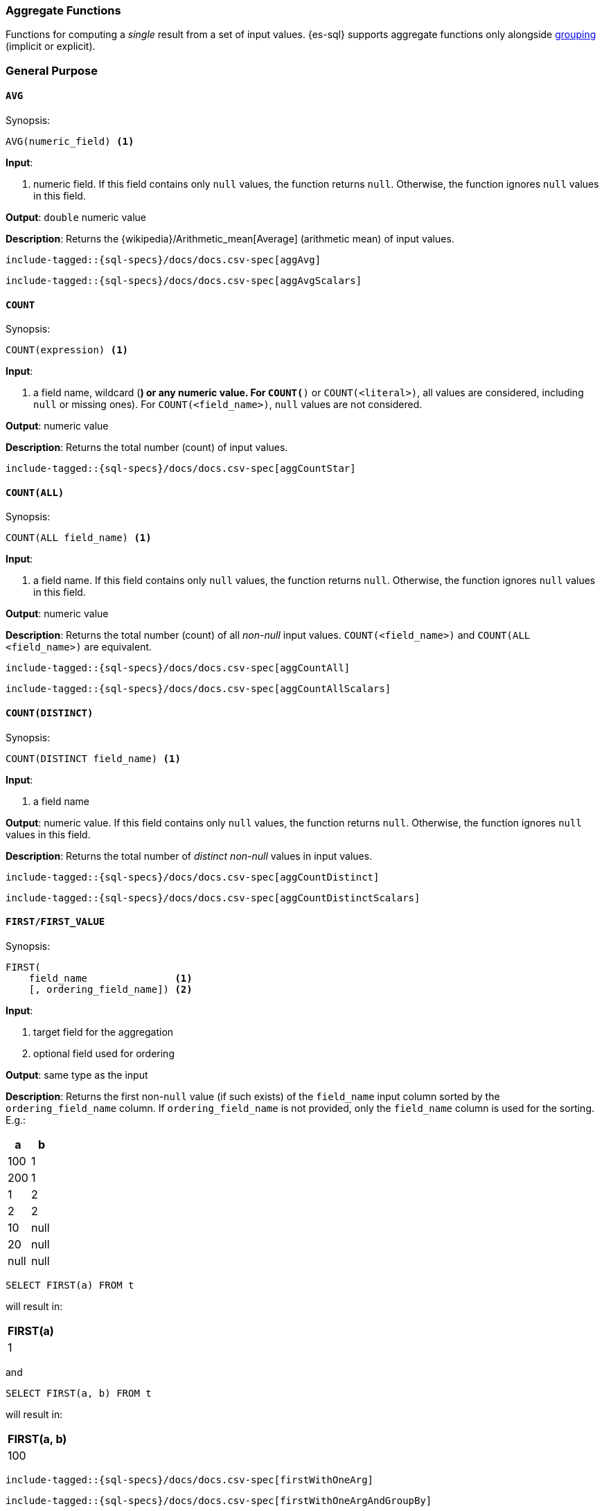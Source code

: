[role="xpack"]
[testenv="basic"]
[[sql-functions-aggs]]
=== Aggregate Functions

Functions for computing a _single_ result from a set of input values.
{es-sql} supports aggregate functions only alongside <<sql-syntax-group-by,grouping>> (implicit or explicit).

[[sql-functions-aggs-general]]
[discrete]
=== General Purpose

[[sql-functions-aggs-avg]]
==== `AVG`

.Synopsis:
[source, sql]
--------------------------------------------------
AVG(numeric_field) <1>
--------------------------------------------------

*Input*:

<1> numeric field. If this field contains only `null` values, the function
returns `null`. Otherwise, the function ignores `null` values in this field.

*Output*: `double` numeric value

*Description*: Returns the {wikipedia}/Arithmetic_mean[Average] (arithmetic mean) of input values.

["source","sql",subs="attributes,macros"]
--------------------------------------------------
include-tagged::{sql-specs}/docs/docs.csv-spec[aggAvg]
--------------------------------------------------

["source","sql",subs="attributes,macros"]
--------------------------------------------------
include-tagged::{sql-specs}/docs/docs.csv-spec[aggAvgScalars]
--------------------------------------------------

[[sql-functions-aggs-count]]
==== `COUNT`

.Synopsis:
[source, sql]
--------------------------------------------------
COUNT(expression) <1>
--------------------------------------------------

*Input*:

<1> a field name, wildcard (`*`) or any numeric value. For `COUNT(*)` or
`COUNT(<literal>)`, all values are considered, including `null` or missing
ones). For `COUNT(<field_name>)`, `null` values are not considered.

*Output*: numeric value

*Description*: Returns the total number (count) of input values.


["source","sql",subs="attributes,macros"]
--------------------------------------------------
include-tagged::{sql-specs}/docs/docs.csv-spec[aggCountStar]
--------------------------------------------------


[[sql-functions-aggs-count-all]]
==== `COUNT(ALL)`

.Synopsis:
[source, sql]
--------------------------------------------------
COUNT(ALL field_name) <1>
--------------------------------------------------

*Input*:

<1> a field name. If this field contains only `null` values, the function
returns `null`. Otherwise, the function ignores `null` values in this field.

*Output*: numeric value

*Description*: Returns the total number (count) of all _non-null_ input values. `COUNT(<field_name>)` and `COUNT(ALL <field_name>)` are equivalent.

["source","sql",subs="attributes,macros"]
--------------------------------------------------
include-tagged::{sql-specs}/docs/docs.csv-spec[aggCountAll]
--------------------------------------------------

["source","sql",subs="attributes,macros"]
--------------------------------------------------
include-tagged::{sql-specs}/docs/docs.csv-spec[aggCountAllScalars]
--------------------------------------------------

[[sql-functions-aggs-count-distinct]]
==== `COUNT(DISTINCT)`

.Synopsis:
[source, sql]
--------------------------------------------------
COUNT(DISTINCT field_name) <1>
--------------------------------------------------

*Input*:

<1> a field name

*Output*: numeric value. If this field contains only `null` values, the function
returns `null`. Otherwise, the function ignores `null` values in this field.

*Description*: Returns the total number of _distinct non-null_ values in input values.

["source","sql",subs="attributes,macros"]
--------------------------------------------------
include-tagged::{sql-specs}/docs/docs.csv-spec[aggCountDistinct]
--------------------------------------------------

["source","sql",subs="attributes,macros"]
--------------------------------------------------
include-tagged::{sql-specs}/docs/docs.csv-spec[aggCountDistinctScalars]
--------------------------------------------------

[[sql-functions-aggs-first]]
==== `FIRST/FIRST_VALUE`

.Synopsis:
[source, sql]
----------------------------------------------
FIRST(
    field_name               <1>
    [, ordering_field_name]) <2>
----------------------------------------------

*Input*:

<1> target field for the aggregation
<2> optional field used for ordering

*Output*: same type as the input

*Description*: Returns the first non-`null` value (if such exists) of the `field_name` input column sorted by
the `ordering_field_name` column. If `ordering_field_name` is not provided, only the `field_name`
column is used for the sorting. E.g.:

[cols="<,<"]
|===
s| a    | b

 | 100  | 1
 | 200  | 1
 | 1    | 2
 | 2    | 2
 | 10   | null
 | 20   | null
 | null | null
|===

[source, sql]
----------------------
SELECT FIRST(a) FROM t
----------------------

will result in:
[cols="<"]
|===
s| FIRST(a)
 | 1
|===

and

[source, sql]
-------------------------
SELECT FIRST(a, b) FROM t
-------------------------

will result in:
[cols="<"]
|===
s| FIRST(a, b)
 | 100
|===


["source","sql",subs="attributes,macros"]
-----------------------------------------------------------
include-tagged::{sql-specs}/docs/docs.csv-spec[firstWithOneArg]
-----------------------------------------------------------

["source","sql",subs="attributes,macros"]
--------------------------------------------------------------------
include-tagged::{sql-specs}/docs/docs.csv-spec[firstWithOneArgAndGroupBy]
--------------------------------------------------------------------

["source","sql",subs="attributes,macros"]
-----------------------------------------------------------
include-tagged::{sql-specs}/docs/docs.csv-spec[firstWithTwoArgs]
-----------------------------------------------------------

["source","sql",subs="attributes,macros"]
---------------------------------------------------------------------
include-tagged::{sql-specs}/docs/docs.csv-spec[firstWithTwoArgsAndGroupBy]
---------------------------------------------------------------------

`FIRST_VALUE` is a name alias and can be used instead of `FIRST`, e.g.:

["source","sql",subs="attributes,macros"]
--------------------------------------------------------------------------
include-tagged::{sql-specs}/docs/docs.csv-spec[firstValueWithTwoArgsAndGroupBy]
--------------------------------------------------------------------------

["source","sql",subs="attributes,macros"]
--------------------------------------------------------------------------
include-tagged::{sql-specs}/docs/docs.csv-spec[firstValueWithTwoArgsAndGroupByScalars]
--------------------------------------------------------------------------

[NOTE]
`FIRST` cannot be used in a HAVING clause.
[NOTE]
`FIRST` cannot be used with columns of type <<text, `text`>> unless
the field is also <<before-enabling-fielddata,saved as a keyword>>.

[[sql-functions-aggs-last]]
==== `LAST/LAST_VALUE`

.Synopsis:
[source, sql]
--------------------------------------------------
LAST(
    field_name               <1>
    [, ordering_field_name]) <2>
--------------------------------------------------

*Input*:

<1> target field for the aggregation
<2> optional field used for ordering

*Output*: same type as the input

*Description*: It's the inverse of <<sql-functions-aggs-first>>. Returns the last non-`null` value (if such exists) of the
`field_name` input column sorted descending by the `ordering_field_name` column. If `ordering_field_name` is not
provided, only the `field_name` column is used for the sorting. E.g.:

[cols="<,<"]
|===
s| a    | b

 | 10   | 1
 | 20   | 1
 | 1    | 2
 | 2    | 2
 | 100  | null
 | 200  | null
 | null | null
|===

[source, sql]
------------------------
SELECT LAST(a) FROM t
------------------------

will result in:
[cols="<"]
|===
s| LAST(a)
 | 200
|===

and

[source, sql]
------------------------
SELECT LAST(a, b) FROM t
------------------------

will result in:
[cols="<"]
|===
s| LAST(a, b)
 | 2
|===


["source","sql",subs="attributes,macros"]
-----------------------------------------------------------
include-tagged::{sql-specs}/docs/docs.csv-spec[lastWithOneArg]
-----------------------------------------------------------

["source","sql",subs="attributes,macros"]
-------------------------------------------------------------------
include-tagged::{sql-specs}/docs/docs.csv-spec[lastWithOneArgAndGroupBy]
-------------------------------------------------------------------

["source","sql",subs="attributes,macros"]
-----------------------------------------------------------
include-tagged::{sql-specs}/docs/docs.csv-spec[lastWithTwoArgs]
-----------------------------------------------------------

["source","sql",subs="attributes,macros"]
--------------------------------------------------------------------
include-tagged::{sql-specs}/docs/docs.csv-spec[lastWithTwoArgsAndGroupBy]
--------------------------------------------------------------------

`LAST_VALUE` is a name alias and can be used instead of `LAST`, e.g.:

["source","sql",subs="attributes,macros"]
-------------------------------------------------------------------------
include-tagged::{sql-specs}/docs/docs.csv-spec[lastValueWithTwoArgsAndGroupBy]
-------------------------------------------------------------------------

["source","sql",subs="attributes,macros"]
-------------------------------------------------------------------------
include-tagged::{sql-specs}/docs/docs.csv-spec[lastValueWithTwoArgsAndGroupByScalars]
-------------------------------------------------------------------------

[NOTE]
`LAST` cannot be used in `HAVING` clause.
[NOTE]
`LAST` cannot be used with columns of type <<text, `text`>> unless
the field is also <<before-enabling-fielddata,`saved as a keyword`>>.

[[sql-functions-aggs-max]]
==== `MAX`

.Synopsis:
[source, sql]
--------------------------------------------------
MAX(field_name) <1>
--------------------------------------------------

*Input*:

<1> a numeric field. If this field contains only `null` values, the function
returns `null`. Otherwise, the function ignores `null` values in this field.

*Output*: same type as the input

*Description*: Returns the maximum value across input values in the field `field_name`.

["source","sql",subs="attributes,macros"]
--------------------------------------------------
include-tagged::{sql-specs}/docs/docs.csv-spec[aggMax]
--------------------------------------------------

["source","sql",subs="attributes,macros"]
--------------------------------------------------
include-tagged::{sql-specs}/docs/docs.csv-spec[aggMaxScalars]
--------------------------------------------------

[NOTE]
`MAX` on a field of type <<text, `text`>> or <<keyword, `keyword`>> is translated into
<<sql-functions-aggs-last>> and therefore, it cannot be used in `HAVING` clause.

[[sql-functions-aggs-min]]
==== `MIN`

.Synopsis:
[source, sql]
--------------------------------------------------
MIN(field_name) <1>
--------------------------------------------------

*Input*:

<1> a numeric field. If this field contains only `null` values, the function
returns `null`. Otherwise, the function ignores `null` values in this field.

*Output*: same type as the input

*Description*: Returns the minimum value across input values in the field `field_name`.

["source","sql",subs="attributes,macros"]
--------------------------------------------------
include-tagged::{sql-specs}/docs/docs.csv-spec[aggMin]
--------------------------------------------------

[NOTE]
`MIN` on a field of type <<text, `text`>> or <<keyword, `keyword`>> is translated into
<<sql-functions-aggs-first>> and therefore, it cannot be used in `HAVING` clause.

[[sql-functions-aggs-sum]]
==== `SUM`

.Synopsis:
[source, sql]
--------------------------------------------------
SUM(field_name) <1>
--------------------------------------------------

*Input*:

<1> a numeric field. If this field contains only `null` values, the function
returns `null`. Otherwise, the function ignores `null` values in this field.

*Output*: `bigint` for integer input, `double` for floating points

*Description*: Returns the sum of input values in the field `field_name`.

["source","sql",subs="attributes,macros"]
--------------------------------------------------
include-tagged::{sql-specs}/docs/docs.csv-spec[aggSum]
--------------------------------------------------

["source","sql",subs="attributes,macros"]
--------------------------------------------------
include-tagged::{sql-specs}/docs/docs.csv-spec[aggSumScalars]
--------------------------------------------------

[[sql-functions-aggs-statistics]]
[discrete]
=== Statistics

[[sql-functions-aggs-kurtosis]]
==== `KURTOSIS`

.Synopsis:
[source, sql]
--------------------------------------------------
KURTOSIS(field_name) <1>
--------------------------------------------------

*Input*:

<1> a numeric field. If this field contains only `null` values, the function
returns `null`. Otherwise, the function ignores `null` values in this field.

*Output*: `double` numeric value

*Description*:

{wikipedia}/Kurtosis[Quantify] the shape of the distribution of input values in the field `field_name`.

["source","sql",subs="attributes,macros"]
--------------------------------------------------
include-tagged::{sql-specs}/docs/docs.csv-spec[aggKurtosis]
--------------------------------------------------

[NOTE]
====
`KURTOSIS` cannot be used on top of scalar functions or operators but only directly on a field. So, for example,
the following is not allowed and an error is returned:
[source, sql]
---------------------------------------
 SELECT KURTOSIS(salary / 12.0), gender FROM emp GROUP BY gender
---------------------------------------
====

[[sql-functions-aggs-mad]]
==== `MAD`

.Synopsis:
[source, sql]
--------------------------------------------------
MAD(field_name) <1>
--------------------------------------------------

*Input*:

<1> a numeric field. If this field contains only `null` values, the function
returns `null`. Otherwise, the function ignores `null` values in this field.

*Output*: `double` numeric value

*Description*:

{wikipedia}/Median_absolute_deviation[Measure] the variability of the input values in the field `field_name`.

["source","sql",subs="attributes,macros"]
--------------------------------------------------
include-tagged::{sql-specs}/docs/docs.csv-spec[aggMad]
--------------------------------------------------

["source","sql",subs="attributes,macros"]
--------------------------------------------------
include-tagged::{sql-specs}/docs/docs.csv-spec[aggMadScalars]
--------------------------------------------------

[[sql-functions-aggs-percentile]]
==== `PERCENTILE`

.Synopsis:
[source, sql]
--------------------------------------------------
PERCENTILE(
    field_name,         <1>
    percentile[,        <2>
    method[,            <3>
    method_parameter]]) <4>
--------------------------------------------------

*Input*:

<1> a numeric field. If this field contains only `null` values, the function
returns `null`. Otherwise, the function ignores `null` values in this field.
<2> a numeric expression (must be a constant and not based on a field). If
`null`, the function returns `null`.
<3> optional string literal for the <<search-aggregations-metrics-percentile-aggregation-approximation,percentile algorithm>>. Possible values: `tdigest` or `hdr`. Defaults to `tdigest`.
<4> optional numeric literal that configures the <<search-aggregations-metrics-percentile-aggregation-approximation,percentile algorithm>>. Configures `compression` for `tdigest` or `number_of_significant_value_digits` for `hdr`. The default is the same as that of the backing algorithm.

*Output*: `double` numeric value

*Description*:

Returns the nth {wikipedia}/Percentile[percentile] (represented by `numeric_exp` parameter)
of input values in the field `field_name`.

["source","sql",subs="attributes,macros"]
--------------------------------------------------
include-tagged::{sql-specs}/docs/docs.csv-spec[aggPercentile]
--------------------------------------------------

["source","sql",subs="attributes,macros"]
--------------------------------------------------
include-tagged::{sql-specs}/docs/docs.csv-spec[aggPercentileScalars]
--------------------------------------------------

["source","sql",subs="attributes,macros"]
--------------------------------------------------
include-tagged::{sql-specs}/docs/docs.csv-spec[aggPercentileWithPercentileConfig]
--------------------------------------------------

[[sql-functions-aggs-percentile-rank]]
==== `PERCENTILE_RANK`

.Synopsis:
[source, sql]
--------------------------------------------------
PERCENTILE_RANK(
    field_name,         <1>
    value[,             <2>
    method[,            <3>
    method_parameter]]) <4>
--------------------------------------------------

*Input*:

<1> a numeric field. If this field contains only `null` values, the function
returns `null`. Otherwise, the function ignores `null` values in this field.
<2> a numeric expression (must be a constant and not based on a field). If
`null`, the function returns `null`.
<3> optional string literal for the <<search-aggregations-metrics-percentile-aggregation-approximation,percentile algorithm>>. Possible values: `tdigest` or `hdr`. Defaults to `tdigest`.
<4> optional numeric literal that configures the <<search-aggregations-metrics-percentile-aggregation-approximation,percentile algorithm>>. Configures `compression` for `tdigest` or `number_of_significant_value_digits` for `hdr`. The default is the same as that of the backing algorithm.


*Output*: `double` numeric value

*Description*:

Returns the nth {wikipedia}/Percentile_rank[percentile rank] (represented by `numeric_exp` parameter)
of input values in the field `field_name`.

["source","sql",subs="attributes,macros"]
--------------------------------------------------
include-tagged::{sql-specs}/docs/docs.csv-spec[aggPercentileRank]
--------------------------------------------------

["source","sql",subs="attributes,macros"]
--------------------------------------------------
include-tagged::{sql-specs}/docs/docs.csv-spec[aggPercentileRankScalars]
--------------------------------------------------

["source","sql",subs="attributes,macros"]
--------------------------------------------------
include-tagged::{sql-specs}/docs/docs.csv-spec[aggPercentileRankWithPercentileConfig]
--------------------------------------------------

[[sql-functions-aggs-skewness]]
==== `SKEWNESS`

.Synopsis:
[source, sql]
--------------------------------------------------
SKEWNESS(field_name) <1>
--------------------------------------------------

*Input*:

<1> a numeric field. If this field contains only `null` values, the function
returns `null`. Otherwise, the function ignores `null` values in this field.

*Output*: `double` numeric value

*Description*:

{wikipedia}/Skewness[Quantify] the asymmetric distribution of input values in the field `field_name`.

["source","sql",subs="attributes,macros"]
--------------------------------------------------
include-tagged::{sql-specs}/docs/docs.csv-spec[aggSkewness]
--------------------------------------------------

[NOTE]
====
`SKEWNESS` cannot be used on top of scalar functions but only directly on a field. So, for example, the following is
not allowed and an error is returned:
[source, sql]
---------------------------------------
 SELECT SKEWNESS(ROUND(salary / 12.0, 2), gender FROM emp GROUP BY gender
---------------------------------------
====

[[sql-functions-aggs-stddev-pop]]
==== `STDDEV_POP`

.Synopsis:
[source, sql]
--------------------------------------------------
STDDEV_POP(field_name) <1>
--------------------------------------------------

*Input*:

<1> a numeric field. If this field contains only `null` values, the function
returns `null`. Otherwise, the function ignores `null` values in this field.

*Output*: `double` numeric value

*Description*:

Returns the {wikipedia}/Standard_deviations[population standard deviation] of input values in the field `field_name`.

["source","sql",subs="attributes,macros"]
--------------------------------------------------
include-tagged::{sql-specs}/docs/docs.csv-spec[aggStddevPop]
--------------------------------------------------

["source","sql",subs="attributes,macros"]
--------------------------------------------------
include-tagged::{sql-specs}/docs/docs.csv-spec[aggStddevPopScalars]
--------------------------------------------------

[[sql-functions-aggs-stddev-samp]]
==== `STDDEV_SAMP`

.Synopsis:
[source, sql]
--------------------------------------------------
STDDEV_SAMP(field_name) <1>
--------------------------------------------------

*Input*:

<1> a numeric field. If this field contains only `null` values, the function
returns `null`. Otherwise, the function ignores `null` values in this field.

*Output*: `double` numeric value

*Description*:

Returns the {wikipedia}/Standard_deviations[sample standard deviation] of input values in the field `field_name`.

["source","sql",subs="attributes,macros"]
--------------------------------------------------
include-tagged::{sql-specs}/docs/docs.csv-spec[aggStddevSamp]
--------------------------------------------------

["source","sql",subs="attributes,macros"]
--------------------------------------------------
include-tagged::{sql-specs}/docs/docs.csv-spec[aggStddevSampScalars]
--------------------------------------------------

[[sql-functions-aggs-sum-squares]]
==== `SUM_OF_SQUARES`

.Synopsis:
[source, sql]
--------------------------------------------------
SUM_OF_SQUARES(field_name) <1>
--------------------------------------------------

*Input*:

<1> a numeric field. If this field contains only `null` values, the function
returns `null`. Otherwise, the function ignores `null` values in this field.

*Output*: `double` numeric value

*Description*:

Returns the sum of squares of input values in the field `field_name`.

["source","sql",subs="attributes,macros"]
--------------------------------------------------
include-tagged::{sql-specs}/docs/docs.csv-spec[aggSumOfSquares]
--------------------------------------------------

["source","sql",subs="attributes,macros"]
--------------------------------------------------
include-tagged::{sql-specs}/docs/docs.csv-spec[aggSumOfSquaresScalars]
--------------------------------------------------

[[sql-functions-aggs-var-pop]]
==== `VAR_POP`

.Synopsis:
[source, sql]
--------------------------------------------------
VAR_POP(field_name) <1>
--------------------------------------------------

*Input*:

<1> a numeric field. If this field contains only `null` values, the function
returns `null`. Otherwise, the function ignores `null` values in this field.

*Output*: `double` numeric value

*Description*:

Returns the {wikipedia}/Variance[population variance] of input values in the field `field_name`.

["source","sql",subs="attributes,macros"]
--------------------------------------------------
include-tagged::{sql-specs}/docs/docs.csv-spec[aggVarPop]
--------------------------------------------------


["source","sql",subs="attributes,macros"]
--------------------------------------------------
include-tagged::{sql-specs}/docs/docs.csv-spec[aggVarPopScalars]
--------------------------------------------------

[[sql-functions-aggs-var-samp]]
==== `VAR_SAMP`

.Synopsis:
[source, sql]
--------------------------------------------------
VAR_SAMP(field_name) <1>
--------------------------------------------------

*Input*:

<1> a numeric field. If this field contains only `null` values, the function
returns `null`. Otherwise, the function ignores `null` values in this field.

*Output*: `double` numeric value

*Description*:

Returns the {wikipedia}/Variance[sample variance] of input values in the field `field_name`.

["source","sql",subs="attributes,macros"]
--------------------------------------------------
include-tagged::{sql-specs}/docs/docs.csv-spec[aggVarSamp]
--------------------------------------------------


["source","sql",subs="attributes,macros"]
--------------------------------------------------
include-tagged::{sql-specs}/docs/docs.csv-spec[aggVarSampScalars]
--------------------------------------------------

